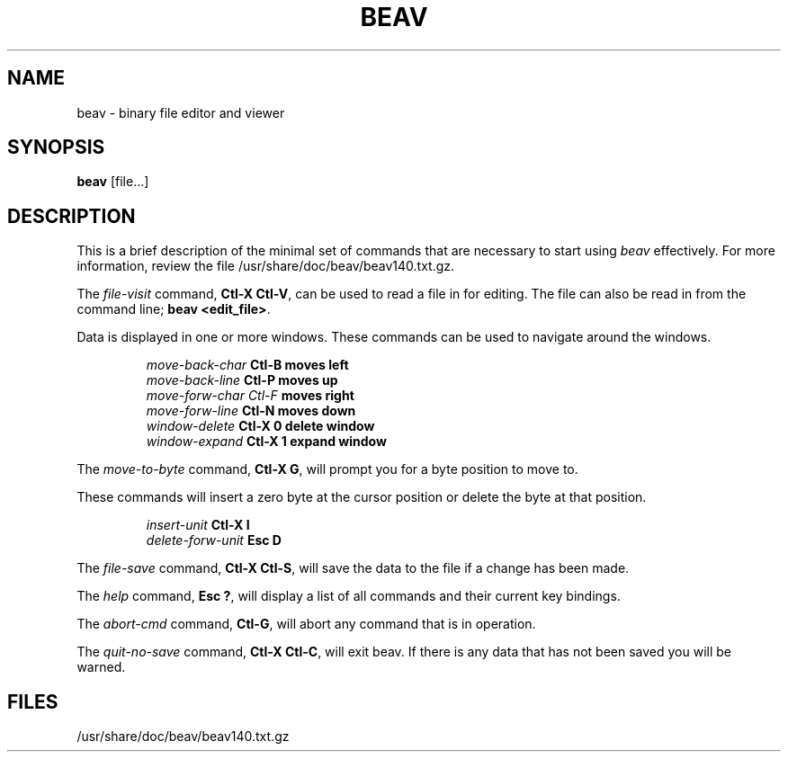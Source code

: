 .TH BEAV 1 "" "" \" -*- nroff -*-
.SH NAME
beav \- binary file editor and viewer
.SH SYNOPSIS
.B beav
[file...]
.SH DESCRIPTION
This is a brief description of the minimal set of commands
that are necessary to start using
.IR beav
effectively.
For more information, review the file /usr/share/doc/beav/beav140.txt.gz.
.PP
The \fIfile-visit\fR command,\fB Ctl-X Ctl-V\fR, can be used to read a
file in for editing.   The file can also be read in from the
command line; \fBbeav <edit_file>\fR.
.PP
Data is displayed in one or more windows.
These commands can be used to navigate around the windows.
.PP
.RS
\fImove-back-char\fB      Ctl-B\fB     moves left\fR
.br
\fImove-back-line\fB      Ctl-P\fB     moves up\fR
.br
\fImove-forw-char\fb      Ctl-F\fB     moves right\fR
.br
\fImove-forw-line\fB      Ctl-N\fB     moves down\fR
.br
\fIwindow-delete\fB       Ctl-X 0\fB   delete window\fR
.br
\fIwindow-expand\fB       Ctl-X 1\fB   expand window\fR
.br
.RE
.PP
The \fImove-to-byte\fR command,\fB Ctl-X G\fR, will prompt you for a
byte position to move to.
.PP
These commands will insert a zero byte at the cursor
position or delete the byte at that position.
.PP
.RS
\fIinsert-unit\fB         Ctl-X I\fR
.br
\fIdelete-forw-unit\fB    Esc D\fR
.br
.RE
.PP
The \fIfile-save\fR command,\fB Ctl-X Ctl-S\fR, will save the data to
the file if a change has been made.
.PP
The \fIhelp\fR command,\fB Esc ?\fR, will display a list of all
commands and their current key bindings.
.PP
The \fIabort-cmd\fR command,\fB Ctl-G\fR, will abort any command that
is in operation.
.PP
The \fIquit-no-save\fR command,\fB Ctl-X Ctl-C\fR, will exit beav.
If there is any data that has not been saved you will be warned.
.PP
.SH FILES
/usr/share/doc/beav/beav140.txt.gz

